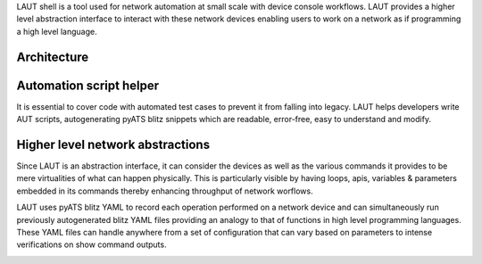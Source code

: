 LAUT shell is a tool used for network automation at small scale with device console workflows.
LAUT provides a higher level abstraction interface to interact with these network devices enabling
users to work on a network as if programming a high level language.

Architecture
----------------

.. image:: architecture.png

Automation script helper
------------------------

It is essential to cover code with automated test cases to prevent it from falling into legacy.
LAUT helps developers write AUT scripts, autogenerating pyATS blitz snippets which are readable,
error-free, easy to understand and modify.

.. image:: automation.png

Higher level network abstractions
------------------------------------

Since LAUT is an abstraction interface, it can consider the devices as well as the various
commands it provides to be mere virtualities of what can happen physically. This is particularly
visible by having loops, apis, variables & parameters embedded in its commands thereby enhancing
throughput of network worflows.

LAUT uses pyATS blitz YAML to record each operation performed on a network device and can
simultaneously run previously autogenerated blitz YAML files providing an analogy to that
of functions in high level programming languages. These YAML files can handle anywhere from
a set of configuration that can vary based on parameters to intense verifications on
show command outputs.

.. image:: enhancement.png

